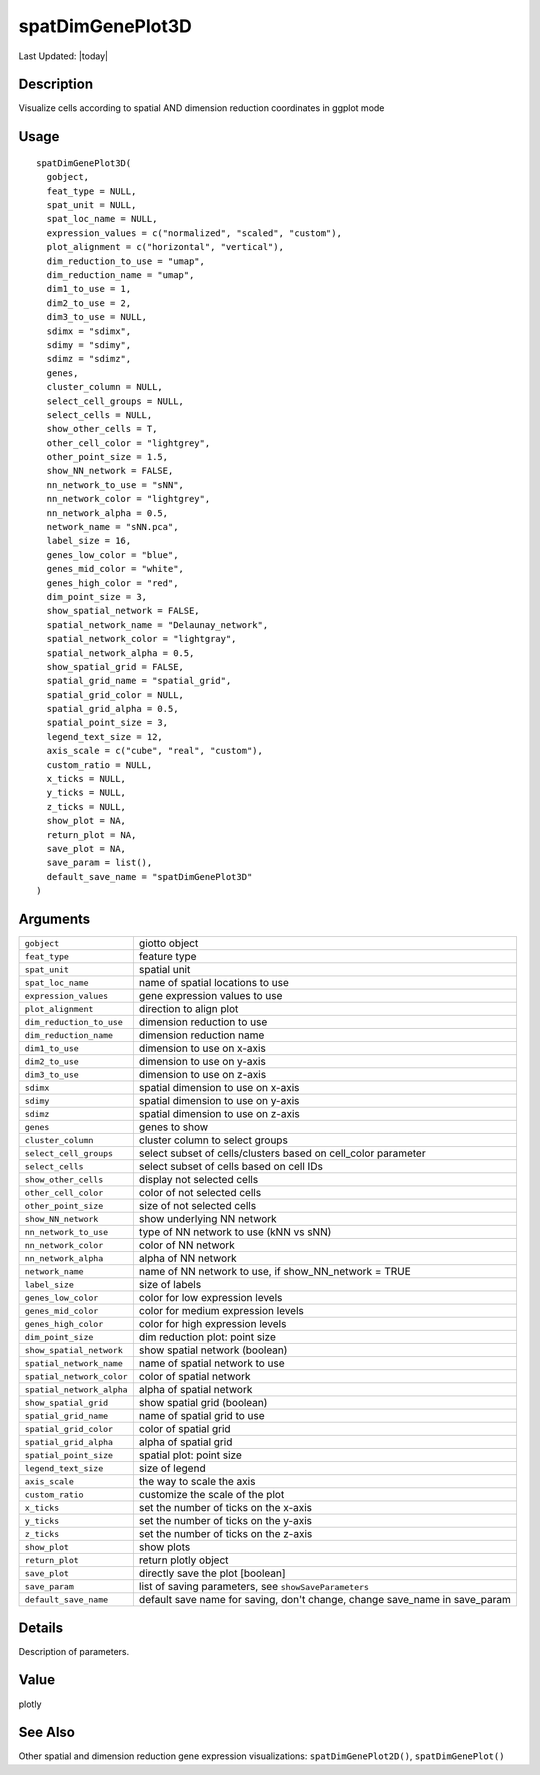 spatDimGenePlot3D
-----------------

.. link-button:: https://github.com/drieslab/Giotto/tree/suite/R/spatial_visuals.R#L9524
		:type: url
		:text: View Source Code
		:classes: btn-outline-primary btn-block

Last Updated: |today|

Description
~~~~~~~~~~~

Visualize cells according to spatial AND dimension reduction coordinates
in ggplot mode

Usage
~~~~~

::

   spatDimGenePlot3D(
     gobject,
     feat_type = NULL,
     spat_unit = NULL,
     spat_loc_name = NULL,
     expression_values = c("normalized", "scaled", "custom"),
     plot_alignment = c("horizontal", "vertical"),
     dim_reduction_to_use = "umap",
     dim_reduction_name = "umap",
     dim1_to_use = 1,
     dim2_to_use = 2,
     dim3_to_use = NULL,
     sdimx = "sdimx",
     sdimy = "sdimy",
     sdimz = "sdimz",
     genes,
     cluster_column = NULL,
     select_cell_groups = NULL,
     select_cells = NULL,
     show_other_cells = T,
     other_cell_color = "lightgrey",
     other_point_size = 1.5,
     show_NN_network = FALSE,
     nn_network_to_use = "sNN",
     nn_network_color = "lightgrey",
     nn_network_alpha = 0.5,
     network_name = "sNN.pca",
     label_size = 16,
     genes_low_color = "blue",
     genes_mid_color = "white",
     genes_high_color = "red",
     dim_point_size = 3,
     show_spatial_network = FALSE,
     spatial_network_name = "Delaunay_network",
     spatial_network_color = "lightgray",
     spatial_network_alpha = 0.5,
     show_spatial_grid = FALSE,
     spatial_grid_name = "spatial_grid",
     spatial_grid_color = NULL,
     spatial_grid_alpha = 0.5,
     spatial_point_size = 3,
     legend_text_size = 12,
     axis_scale = c("cube", "real", "custom"),
     custom_ratio = NULL,
     x_ticks = NULL,
     y_ticks = NULL,
     z_ticks = NULL,
     show_plot = NA,
     return_plot = NA,
     save_plot = NA,
     save_param = list(),
     default_save_name = "spatDimGenePlot3D"
   )

Arguments
~~~~~~~~~

+-----------------------------------+-----------------------------------+
| ``gobject``                       | giotto object                     |
+-----------------------------------+-----------------------------------+
| ``feat_type``                     | feature type                      |
+-----------------------------------+-----------------------------------+
| ``spat_unit``                     | spatial unit                      |
+-----------------------------------+-----------------------------------+
| ``spat_loc_name``                 | name of spatial locations to use  |
+-----------------------------------+-----------------------------------+
| ``expression_values``             | gene expression values to use     |
+-----------------------------------+-----------------------------------+
| ``plot_alignment``                | direction to align plot           |
+-----------------------------------+-----------------------------------+
| ``dim_reduction_to_use``          | dimension reduction to use        |
+-----------------------------------+-----------------------------------+
| ``dim_reduction_name``            | dimension reduction name          |
+-----------------------------------+-----------------------------------+
| ``dim1_to_use``                   | dimension to use on x-axis        |
+-----------------------------------+-----------------------------------+
| ``dim2_to_use``                   | dimension to use on y-axis        |
+-----------------------------------+-----------------------------------+
| ``dim3_to_use``                   | dimension to use on z-axis        |
+-----------------------------------+-----------------------------------+
| ``sdimx``                         | spatial dimension to use on       |
|                                   | x-axis                            |
+-----------------------------------+-----------------------------------+
| ``sdimy``                         | spatial dimension to use on       |
|                                   | y-axis                            |
+-----------------------------------+-----------------------------------+
| ``sdimz``                         | spatial dimension to use on       |
|                                   | z-axis                            |
+-----------------------------------+-----------------------------------+
| ``genes``                         | genes to show                     |
+-----------------------------------+-----------------------------------+
| ``cluster_column``                | cluster column to select groups   |
+-----------------------------------+-----------------------------------+
| ``select_cell_groups``            | select subset of cells/clusters   |
|                                   | based on cell_color parameter     |
+-----------------------------------+-----------------------------------+
| ``select_cells``                  | select subset of cells based on   |
|                                   | cell IDs                          |
+-----------------------------------+-----------------------------------+
| ``show_other_cells``              | display not selected cells        |
+-----------------------------------+-----------------------------------+
| ``other_cell_color``              | color of not selected cells       |
+-----------------------------------+-----------------------------------+
| ``other_point_size``              | size of not selected cells        |
+-----------------------------------+-----------------------------------+
| ``show_NN_network``               | show underlying NN network        |
+-----------------------------------+-----------------------------------+
| ``nn_network_to_use``             | type of NN network to use (kNN vs |
|                                   | sNN)                              |
+-----------------------------------+-----------------------------------+
| ``nn_network_color``              | color of NN network               |
+-----------------------------------+-----------------------------------+
| ``nn_network_alpha``              | alpha of NN network               |
+-----------------------------------+-----------------------------------+
| ``network_name``                  | name of NN network to use, if     |
|                                   | show_NN_network = TRUE            |
+-----------------------------------+-----------------------------------+
| ``label_size``                    | size of labels                    |
+-----------------------------------+-----------------------------------+
| ``genes_low_color``               | color for low expression levels   |
+-----------------------------------+-----------------------------------+
| ``genes_mid_color``               | color for medium expression       |
|                                   | levels                            |
+-----------------------------------+-----------------------------------+
| ``genes_high_color``              | color for high expression levels  |
+-----------------------------------+-----------------------------------+
| ``dim_point_size``                | dim reduction plot: point size    |
+-----------------------------------+-----------------------------------+
| ``show_spatial_network``          | show spatial network (boolean)    |
+-----------------------------------+-----------------------------------+
| ``spatial_network_name``          | name of spatial network to use    |
+-----------------------------------+-----------------------------------+
| ``spatial_network_color``         | color of spatial network          |
+-----------------------------------+-----------------------------------+
| ``spatial_network_alpha``         | alpha of spatial network          |
+-----------------------------------+-----------------------------------+
| ``show_spatial_grid``             | show spatial grid (boolean)       |
+-----------------------------------+-----------------------------------+
| ``spatial_grid_name``             | name of spatial grid to use       |
+-----------------------------------+-----------------------------------+
| ``spatial_grid_color``            | color of spatial grid             |
+-----------------------------------+-----------------------------------+
| ``spatial_grid_alpha``            | alpha of spatial grid             |
+-----------------------------------+-----------------------------------+
| ``spatial_point_size``            | spatial plot: point size          |
+-----------------------------------+-----------------------------------+
| ``legend_text_size``              | size of legend                    |
+-----------------------------------+-----------------------------------+
| ``axis_scale``                    | the way to scale the axis         |
+-----------------------------------+-----------------------------------+
| ``custom_ratio``                  | customize the scale of the plot   |
+-----------------------------------+-----------------------------------+
| ``x_ticks``                       | set the number of ticks on the    |
|                                   | x-axis                            |
+-----------------------------------+-----------------------------------+
| ``y_ticks``                       | set the number of ticks on the    |
|                                   | y-axis                            |
+-----------------------------------+-----------------------------------+
| ``z_ticks``                       | set the number of ticks on the    |
|                                   | z-axis                            |
+-----------------------------------+-----------------------------------+
| ``show_plot``                     | show plots                        |
+-----------------------------------+-----------------------------------+
| ``return_plot``                   | return plotly object              |
+-----------------------------------+-----------------------------------+
| ``save_plot``                     | directly save the plot [boolean]  |
+-----------------------------------+-----------------------------------+
| ``save_param``                    | list of saving parameters, see    |
|                                   | ``showSaveParameters``            |
+-----------------------------------+-----------------------------------+
| ``default_save_name``             | default save name for saving,     |
|                                   | don't change, change save_name in |
|                                   | save_param                        |
+-----------------------------------+-----------------------------------+

Details
~~~~~~~

Description of parameters.

Value
~~~~~

plotly

See Also
~~~~~~~~

Other spatial and dimension reduction gene expression visualizations:
``spatDimGenePlot2D()``, ``spatDimGenePlot()``

